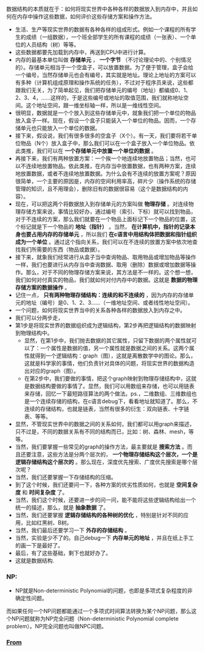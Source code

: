 ***** 数据结构的本质就在于：如何将现实世界中各种各样的数据放入到内存中，并且如何在内存中操作这些数据，如何评价这些存储方案和操作方法。
+ 生活、生产等现实世界的数据有各种各样的组成形式。例如一个课程的所有学生的成绩（一组数据），一个班全部学生的所有课程的成绩（一张表）、一个单位的人员结构（树）等等。
+ 这些数据都要先加载到内存中，再送到CPU中进行计算。
+ 内存的最基本单位叫做 *存储单元* ， *一个字节* （不讨论理论中的、个别情况的）。存储单元相当于一个空盒子，可以放置数据。为了便于管理，盒子会给一个编号，当然存储单元也会有编号，其实就是地址。理论上地址的方案可以有多种（计算机组成原理和操作系统的任务），不过对于程序员来说，这些都跟我们无关，为了简单起见，我们把存储单元的编号（地址）都编成0、1、2、3、4，......这样的，于是这些编号或地址的取值范围，我们就称地址空间。这个地址空间，跟一维坐标轴一样，所以是一维线性空间。
+ 很明显，数据就是一个个放入到这些存储单元中，就象我们把一个单位的物品放入盒子一样。现在，假设一个盒子只能装入一个单位的物品。因而，一个存储单元也只能放入一个单位的数据。
+ 接下来，假设说，我们有很多很多的空盒子（X个）。有一天，我们要将若干单位物品（N个）放入盒子中，那么我们可以在一个盒子放入一个单位物品。依此类推，我们可以在 *一个存储单元中放置一个单位的数据* 。
+ 再接下来，我们有两种放置方案：一个挨一个地连续地放置物品；当然，也可以不连续地放置物品。依此类推，在内存当中放置数据，也有两种方案，连续地放置数据，或者不连续地放置数据。为什么会有不连续的放置方案呢？原因很简单，一个主要的原因是，内存的空间利用率高，碎片少（操作系统的存储管理的知识，且不用理会），删除旧有的数据很容易（这个是数据结构的内容）。
+ 现在，可以把这两个将数据放入到存储单元的方案叫做 *物理存储* 。对连续物理存储方案来说，事情比较好办，通过编号（索引、下标）就可以找到物品，对于不连续的方案，那么我们就要在一个物品上面标记下一个物品的位置，这个标记就是下一个物品的 *地址（指针）* 。当然， *在计算机中，指针的记录本身也要占用内存的存储单元* ，所以我们 *在c语言中用结构体把数据和指针组织成为一个单位* 。通过这个指向关系，我们可以在不连续的放置方案中依次地查找我们所需要的东西（物品或数据）。
+ 接下来，就象我们经常进行从盒子当中查询物品、取用物品或增加物品等操作一样，我们也要进行从内存当中查询数据、取用（删除）数据或增加数据等操作。那么，对于不同的物理存储方案来说，其方法是不一样的。这个想一想，我们如何对付真实的物品，我们就如何对付内存中的数据。这就是 *数据的物理存储方案的数据操作* 。
+ 记住一点， *只有两种物理存储结构：连续的和不连续的* ，因为内存的存储单元的地址（编号）是0、1、2、3......（一维地址空间、或者线性地址空间）。
+ 一个问题，如何将现实世界当中的关系各种各样的数据放入到内存之中。
+ 我们可以分两步走，
+ 第1步是将现实世界的数据组织成为逻辑结构，第2步再把逻辑结构的数据映射到物理结构中。
  - 显然，在第1步中，我们抛去数据的其它属性，只留下数据的两个属性就可以了：一个属性是数据的值，另一个属性就是数据之间的关系。这两个属性就得到一个逻辑结构：graph（图），这就是离散数学中的图论。那么，这就是科学家的事情，他们负责针对具体的问题，将现实世界的数据构造出对应的graph（图）。
  - 在第2步中，我们要做的事情，把这个graph映射到物理存储结构中，这就是数据结构要做的事情了。显然，我们可以用数组来存储，也可以用链表来存储，回忆一下最短路径算法的两个做法。ps.，二维数组、三维数组也是一个连续存储的结构，在c语言debug下，看看地址就知道了。那么，不连续的存储结构，也就是链表，当然有很多的衍生：双向链表、十字链表、等等。
+ 显然，不管现实世界中的数据之间的关系如何，我们都可以用graph来描述，只不过是，不同的数据关系有不同的结构而已，比如：树、森林、mesh，等等。 
+ 当然，我们要掌握一些常见的graph的操作方法，最主要就是 *搜索方法* 。而且还要注意，这些方法是分两个层次的， *一个物理存储结构这个层次，一个是逻辑存储结构这个层次的* 。那么现在，深度优先搜索、广度优先搜索是哪个层次呢？
+ 当然，我们还要掌握一下存储结构的压缩。
+ 到了这个时候，我们还要问一下，各种方案的优劣性质如何，也就是 *空间复杂度* 和 *时间复杂度* 了。
+ 当然，我们这个时候，还要进一步的问一问，能不能将这些逻辑结构给出一个统一的描述，那么，就是 *抽象数据* 了。
+ 当然，我们还要掌握 *逻辑存储结构的各种树的优化* ，特别是针对不同的应用，比如红黑树、B树。
+ 当然，我们最后还要学习一下 *外存的存储结构* 。
+ 当然，实验是少不了的。自己debug一下 *内存单元的地址* ，并且在纸上手工的画一下是最好了。
+ 最后，有了这些基础，剩下也就好办了。
+ 这就是数据结构.

*** NP: 
+ NP就是Non-deterministic Polynomial的问题，也即是多项式复杂程度的非确定性问题。
而如果任何一个NP问题都能通过一个多项式时间算法转换为某个NP问题，那么这个NP问题就称为NP完全问题（Non-deterministic Polynomial complete problem）。NP完全问题也叫做NPC问题。
*** [[https://www.zhihu.com/question/21318658][From]] 
